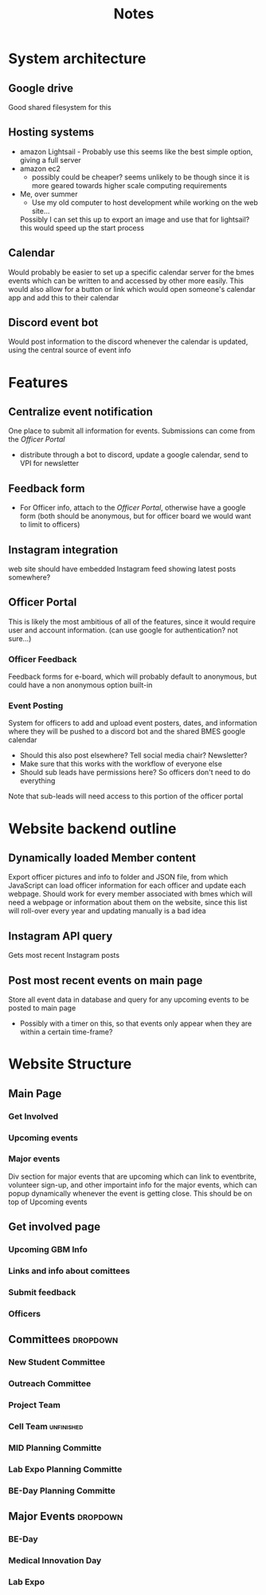 #+title: Notes

* System architecture
** Google drive
Good shared filesystem for this
** Hosting systems
- amazon Lightsail - Probably use this
  seems like the best simple option, giving a full server
- amazon ec2
  - possibly could be cheaper? seems unlikely to be though since it is more geared towards higher scale computing requirements
- Me, over summer
  - Use my old computer to host development while working on the web site...
  Possibly I can set this up to export an image and use that for lightsail? this would speed up the start process
** Calendar
Would probably be easier to set up a specific calendar server for the bmes events which can be written to and accessed by other more easily. This would also allow for a button or link which would open someone's calendar app and add this to their calendar
** Discord event bot
Would post information to the discord whenever the calendar is updated, using the central source of event info
* Features
** Centralize event notification
One place to submit all information for events. Submissions can come from the [[Officer Portal]]
- distribute through a bot to discord, update a google calendar, send to VPI for newsletter
** Feedback form
- For Officer info, attach to the [[Officer Portal]], otherwise have a google form (both should be anonymous, but for officer board we would want to limit to officers)
** Instagram integration
web site should have embedded Instagram feed showing latest posts somewhere?
** Officer Portal
This is likely the most ambitious of all of the features, since it would require user and account information. (can use google for authentication? not sure...)
*** Officer Feedback
Feedback forms for e-board, which will probably default to anonymous, but could have a non anonymous option built-in
*** Event Posting
System for officers to add and upload event posters, dates, and information where they will be pushed to a discord bot and the shared BMES google calendar
- Should this also post elsewhere? Tell social media chair? Newsletter?
- Make sure that this works with the workflow of everyone else
- Should sub leads have permissions here? So officers don't need to do everything
Note that sub-leads will need access to this portion of the officer portal
* Website backend outline
** Dynamically loaded Member content
Export officer pictures and info to folder and JSON file, from which JavaScript can load officer information for each officer and update each webpage. Should work for every member associated with bmes which will need a webpage or information about them on the website, since this list will roll-over every year and updating manually is a bad idea
** Instagram API query
#+PROPERTY: Priority LOW
Gets most recent Instagram posts
** Post most recent events on main page
Store all event data in database and query for any upcoming events to be posted to main page
- Possibly with a timer on this, so that events only appear when they are within a certain time-frame?
* Website Structure
** Main Page
*** Get Involved
*** Upcoming events
*** Major events
Div section for major events that are upcoming which can link to eventbrite, volunteer sign-up, and other importaint info for the major events, which can popup dynamically whenever the event is getting close. This should be on top of Upcoming events
** Get involved page
*** Upcoming GBM Info
*** Links and info about comittees
*** Submit feedback
*** Officers
** Committees :dropdown:
*** New Student Committee
*** Outreach Committee
*** Project Team
*** Cell Team :unfinished:
*** MID Planning Committe
*** Lab Expo Planning Committe
*** BE-Day Planning Committe
** Major Events :dropdown:
*** BE-Day
*** Medical Innovation Day
*** Lab Expo
